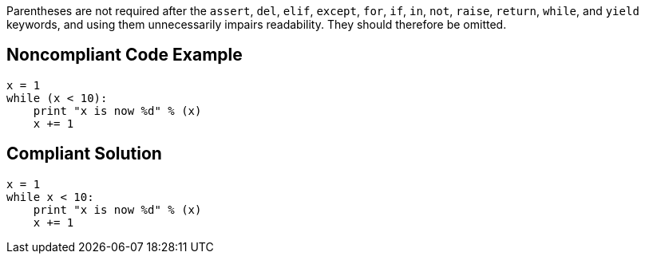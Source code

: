 Parentheses are not required after the ``++assert++``, ``++del++``, ``++elif++``, ``++except++``, ``++for++``, ``++if++``, ``++in++``, ``++not++``, ``++raise++``, ``++return++``, ``++while++``, and ``++yield++`` keywords, and using them unnecessarily impairs readability. They should therefore be omitted.

== Noncompliant Code Example

----
x = 1
while (x < 10):
    print "x is now %d" % (x)
    x += 1
----

== Compliant Solution

----
x = 1
while x < 10:
    print "x is now %d" % (x)
    x += 1
----
